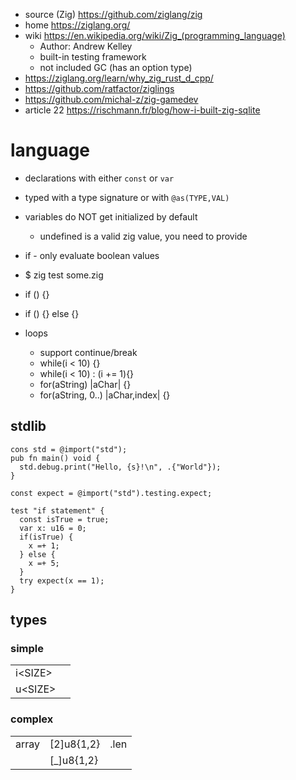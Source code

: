 - source (Zig) https://github.com/ziglang/zig
- home https://ziglang.org/
- wiki https://en.wikipedia.org/wiki/Zig_(programming_language)
  - Author: Andrew Kelley
  - built-in testing framework
  - not included GC (has an option type)
- https://ziglang.org/learn/why_zig_rust_d_cpp/
- https://github.com/ratfactor/ziglings
- https://github.com/michal-z/zig-gamedev
- article 22 https://rischmann.fr/blog/how-i-built-zig-sqlite

* language

- declarations with either =const= or =var=
- typed with a type signature or with =@as(TYPE,VAL)=
- variables do NOT get initialized by default
  - undefined is a valid zig value, you need to provide
- if - only evaluate boolean values
- $ zig test some.zig

- if () {}
- if () {} else {}
- loops
  - support continue/break
  - while(i < 10) {}
  - while(i < 10) : (i += 1){}
  - for(aString) |aChar| {}
  - for(aString, 0..) |aChar,index| {}

** stdlib

#+begin_src zig
cons std = @import("std");
pub fn main() void {
  std.debug.print("Hello, {s}!\n", .{"World"});
}
#+end_src

#+begin_src zig
const expect = @import("std").testing.expect;

test "if statement" {
  const isTrue = true;
  var x: u16 = 0;
  if(isTrue) {
    x =+ 1;
  } else {
    x =+ 5;
  }
  try expect(x == 1);
}
#+end_src

** types
*** simple
|---------+---|
| i<SIZE> |   |
| u<SIZE> |   |
|---------+---|
*** complex
|-------+------------+------|
| array | [2]u8{1,2} | .len |
|       | [_]u8{1,2} |      |
|-------+------------+------|
